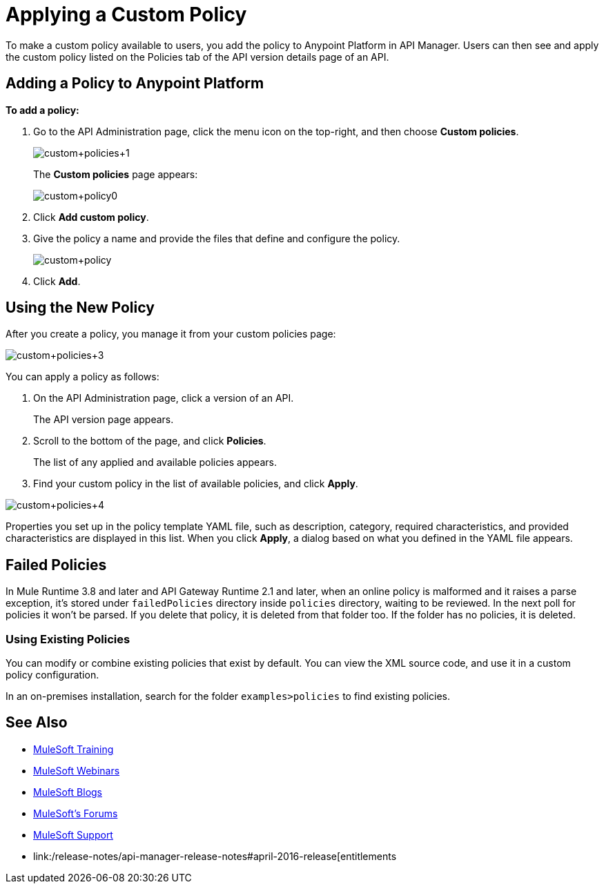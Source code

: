 = Applying a Custom Policy
:keywords: policy, pointcut, yaml, xml

To make a custom policy available to users, you add the policy to Anypoint Platform in API Manager. Users can then see and apply the custom policy listed on the Policies tab of the API version details page of an API.

== Adding a Policy to Anypoint Platform

*To add a policy:*

. Go to the API Administration page, click the menu icon on the top-right, and then choose *Custom policies*.
+
image:custom_policies_1.png[custom+policies+1]
+
The *Custom policies* page appears:
+
image:custom+policy0.png[custom+policy0]
+
. Click *Add custom policy*.
+
. Give the policy a name and provide the files that define and configure the policy.
+
image:custom+policy.png[custom+policy]
+
. Click *Add*.

== Using the New Policy

After you create a policy, you manage it from your custom policies page:

image:custom+policies+3.png[custom+policies+3]

You can apply a policy as follows:

. On the API Administration page, click a version of an API.
+
The API version page appears.
. Scroll to the bottom of the page, and click *Policies*.
+
The list of any applied and available policies appears.
. Find your custom policy in the list of available policies, and click *Apply*.

image:custom+policies+4.png[custom+policies+4]

Properties you set up in the policy template YAML file, such as description, category, required characteristics, and provided characteristics are displayed in this list. When you click *Apply*, a dialog based on what you defined in the YAML file appears. 

== Failed Policies

In Mule Runtime 3.8 and later and API Gateway Runtime 2.1 and later, when an online policy is malformed and it raises a parse exception, it's stored under `failedPolicies` directory inside `policies` directory, waiting to be reviewed. In the next poll for policies it won't be parsed. If you delete that policy,  it is deleted from that folder too. If the folder has no policies, it is deleted.

=== Using Existing Policies

You can modify or combine existing policies that exist by default. You can view the XML source code, and use it in a custom policy configuration.

In an on-premises installation, search for the folder `examples>policies` to find existing policies.

== See Also

* link:http://training.mulesoft.com[MuleSoft Training]
* link:https://www.mulesoft.com/webinars[MuleSoft Webinars]
* link:http://blogs.mulesoft.com[MuleSoft Blogs]
* link:http://forums.mulesoft.com[MuleSoft's Forums]
* link:https://www.mulesoft.com/support-and-services/mule-esb-support-license-subscription[MuleSoft Support]
* link:/release-notes/api-manager-release-notes#april-2016-release[entitlements
